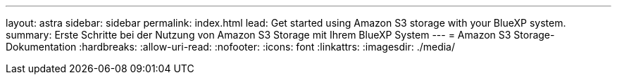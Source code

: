 ---
layout: astra 
sidebar: sidebar 
permalink: index.html 
lead: Get started using Amazon S3 storage with your BlueXP system. 
summary: Erste Schritte bei der Nutzung von Amazon S3 Storage mit Ihrem BlueXP System 
---
= Amazon S3 Storage-Dokumentation
:hardbreaks:
:allow-uri-read: 
:nofooter: 
:icons: font
:linkattrs: 
:imagesdir: ./media/


